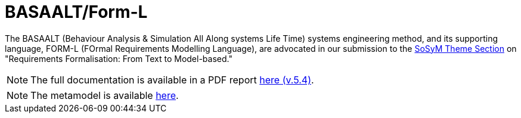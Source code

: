 = BASAALT/Form-L
:favicon: images/cocovad-logo.png
:version: 2023.11.3
// icons for GitHub
ifdef::env-github[]
:tip-caption: :bulb:
:note-caption: :information_source:
:important-caption: :heavy_exclamation_mark:
:caution-caption: :fire:
:warning-caption: :warning:
endif::[]
//-------------------------------------

The BASAALT (Behaviour Analysis & Simulation All Along systems Life Time) systems engineering method, 
and its supporting language, FORM-L (FOrmal Requirements Modelling Language), are advocated in our submission to the link:{cfp}[SoSyM Theme Section] on "Requirements Formalisation: From Text to Model-based." 

NOTE: The full documentation is available in a PDF report link:BASAALT-and-FORM-L.pdf[here (v.5.4)].

NOTE: The metamodel is available link:Form-l/main.adoc[here].